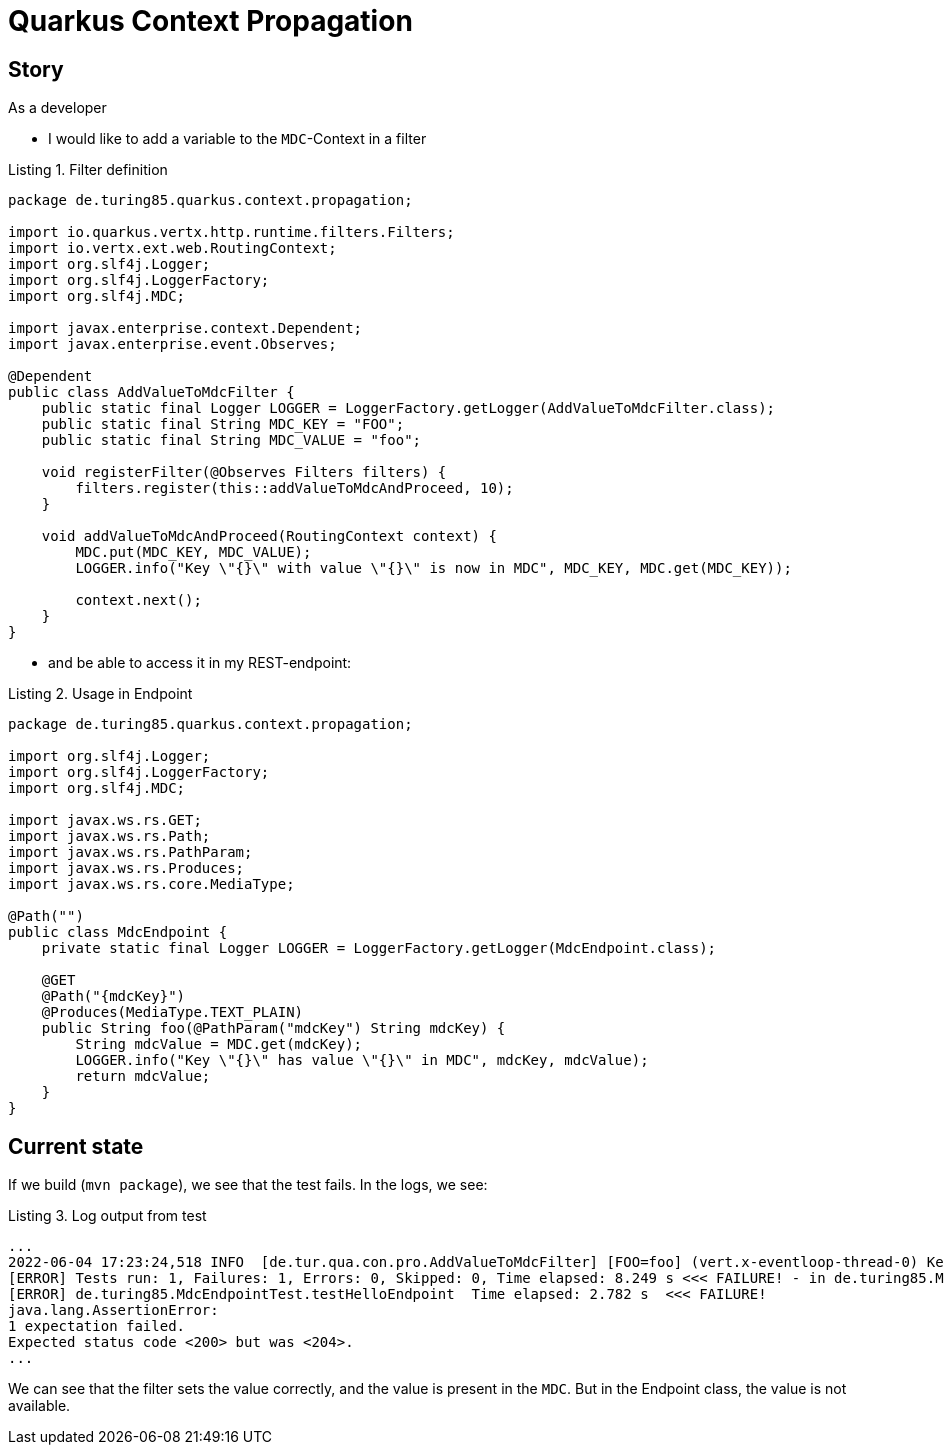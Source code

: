 :listing-caption: Listing

= Quarkus Context Propagation

== Story
As a developer

* I would like to add a variable to the `MDC`-Context in a filter

.Filter definition
[source,java]
----
package de.turing85.quarkus.context.propagation;

import io.quarkus.vertx.http.runtime.filters.Filters;
import io.vertx.ext.web.RoutingContext;
import org.slf4j.Logger;
import org.slf4j.LoggerFactory;
import org.slf4j.MDC;

import javax.enterprise.context.Dependent;
import javax.enterprise.event.Observes;

@Dependent
public class AddValueToMdcFilter {
    public static final Logger LOGGER = LoggerFactory.getLogger(AddValueToMdcFilter.class);
    public static final String MDC_KEY = "FOO";
    public static final String MDC_VALUE = "foo";

    void registerFilter(@Observes Filters filters) {
        filters.register(this::addValueToMdcAndProceed, 10);
    }

    void addValueToMdcAndProceed(RoutingContext context) {
        MDC.put(MDC_KEY, MDC_VALUE);
        LOGGER.info("Key \"{}\" with value \"{}\" is now in MDC", MDC_KEY, MDC.get(MDC_KEY));

        context.next();
    }
}
----

* and be able to access it in my REST-endpoint:

.Usage in Endpoint
[source,java]
----
package de.turing85.quarkus.context.propagation;

import org.slf4j.Logger;
import org.slf4j.LoggerFactory;
import org.slf4j.MDC;

import javax.ws.rs.GET;
import javax.ws.rs.Path;
import javax.ws.rs.PathParam;
import javax.ws.rs.Produces;
import javax.ws.rs.core.MediaType;

@Path("")
public class MdcEndpoint {
    private static final Logger LOGGER = LoggerFactory.getLogger(MdcEndpoint.class);

    @GET
    @Path("{mdcKey}")
    @Produces(MediaType.TEXT_PLAIN)
    public String foo(@PathParam("mdcKey") String mdcKey) {
        String mdcValue = MDC.get(mdcKey);
        LOGGER.info("Key \"{}\" has value \"{}\" in MDC", mdcKey, mdcValue);
        return mdcValue;
    }
}
----

== Current state
If we build (`mvn package`), we see that the test fails. In the logs, we see:

.Log output from test
[source, log]
----
...
2022-06-04 17:23:24,518 INFO  [de.tur.qua.con.pro.AddValueToMdcFilter] [FOO=foo] (vert.x-eventloop-thread-0) Key "FOO" with value "foo" is now in MDC
[ERROR] Tests run: 1, Failures: 1, Errors: 0, Skipped: 0, Time elapsed: 8.249 s <<< FAILURE! - in de.turing85.MdcEndpointTest
[ERROR] de.turing85.MdcEndpointTest.testHelloEndpoint  Time elapsed: 2.782 s  <<< FAILURE!
java.lang.AssertionError:
1 expectation failed.
Expected status code <200> but was <204>.
...
----

We can see that the filter sets the value correctly, and the value is present in the `MDC`. But in the Endpoint class, the value is not available.